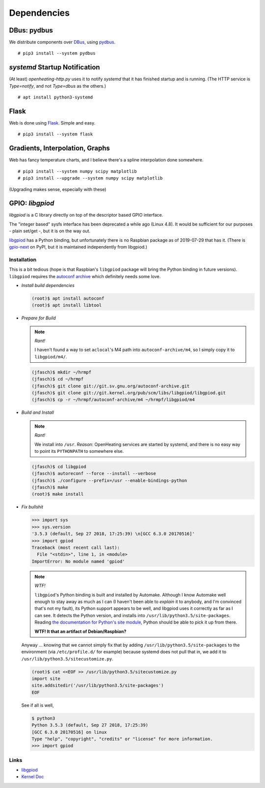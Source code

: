 Dependencies
============

DBus: pydbus
------------

We distribute components over `DBus <http://dbus.freedesktop.org/>`__,
using `pydbus <https://github.com/LEW21/pydbus>`__.

::

   # pip3 install --system pydbus

`systemd` Startup Notification
------------------------------

(At least) `openheating-http.py` uses it to notify `systemd` that it
has finished startup and is running. (The HTTP service is
`Type=notify`, and not `Type=dbus` as the others.)

::

   # apt install python3-systemd

Flask
-----

Web is done using `Flask
<https://www.palletsprojects.com/p/flask/>`__. Simple and easy.

::

   # pip3 install --system flask

Gradients, Interpolation, Graphs
--------------------------------

Web has fancy temperature charts, and I believe there's a spline
interpolation done somewhere.

:: 

   # pip3 install --system numpy scipy matplotlib
   # pip3 install --upgrade --system numpy scipy matplotlib

(Upgrading makes sense, especially with these)

GPIO: `libgpiod`
----------------

`libgpiod` is a C library directly on top of the descriptor based GPIO
interface.

The "integer based" sysfs interface has been deprecated a while ago
(Linux 4.8). It would be sufficient for our purposes - plain set/get
-, but it is on the way out.

`libgpiod
<https://git.kernel.org/pub/scm/libs/libgpiod/libgpiod.git/>`_ has a
Python binding, but unfortunately there is no Raspbian package as of
2019-07-29 that has it. (There is `gpio-next
<https://pypi.org/project/gpio-next/>`_ on PyPI, but it is maintained
independently from libgpiod.)

Installation
............

This is a bit tedious (hope is that Raspbian's ``libgpiod`` package
will bring the Python binding in future versions). ``libgpiod``
requires the `autoconf archive
<https://www.gnu.org/software/autoconf-archive/>`_ which definitely
needs some love.

* *Install build dependencies*

  .. code-block:: shell

     (root)$ apt install autoconf
     (root)$ apt install libtool

* *Prepare for Build*

  .. note:: *Rant!*

     I haven't found a way to set ``aclocal``'s M4 path into
     ``autoconf-archive/m4``, so I simply copy it to ``libgpiod/m4/``.

  .. code-block:: shell

     (jfasch)$ mkdir ~/hrmpf
     (jfasch)$ cd ~/hrmpf
     (jfasch)$ git clone git://git.sv.gnu.org/autoconf-archive.git
     (jfasch)$ git clone git://git.kernel.org/pub/scm/libs/libgpiod/libgpiod.git
     (jfasch)$ cp -r ~/hrmpf/autoconf-archive/m4 ~/hrmpf/libgpiod/m4

* *Build and Install*

  .. note:: *Rant!*

     We install into ``/usr``. *Reason*: OpenHeating services are
     started by systemd, and there is no easy way to point its
     ``PYTHONPATH`` to somewhere else.

  .. code-block:: shell

     (jfasch)$ cd libgpiod
     (jfasch)$ autoreconf --force --install --verbose
     (jfasch)$ ./configure --prefix=/usr --enable-bindings-python
     (jfasch)$ make
     (root)$ make install

* *Fix bullshit*

  .. code-block:: python

     >>> import sys
     >>> sys.version
     '3.5.3 (default, Sep 27 2018, 17:25:39) \n[GCC 6.3.0 20170516]'
     >>> import gpiod
     Traceback (most recent call last):
       File "<stdin>", line 1, in <module>
     ImportError: No module named 'gpiod'

  .. note:: *WTF!*

     ``libgpiod``'s Python binding is built and installed by
     Automake. Although I know Automake well enough to stay away as
     much as I can (I haven't been able to *explain* it to anybody,
     and I'm convinced that's not my fault), its Python support
     appears to be well, and libgpiod uses it correctly as far as I
     can see. It detects the Python version, and installs into
     ``/usr/lib/python3.5/site-packages``. Reading `the documentation
     for Python's site module
     <https://docs.python.org/3.5/library/site.html>`__, Python should
     be able to pick it up from there. 

     **WTF! It that an artifact of Debian/Raspbian?**

  Anyway ... knowing that we cannot simply fix that by adding
  ``/usr/lib/python3.5/site-packages`` to the environment (via
  ``/etc/profile.d/`` for example) because systemd does not pull that
  in, we add it to ``/usr/lib/python3.5/sitecustomize.py``.

  .. code-block:: shell

     (root)$ cat <<EOF >> /usr/lib/python3.5/sitecustomize.py
     import site
     site.addsitedir('/usr/lib/python3.5/site-packages')
     EOF

  See if all is well,

  .. code-block:: shell

     $ python3
     Python 3.5.3 (default, Sep 27 2018, 17:25:39) 
     [GCC 6.3.0 20170516] on linux
     Type "help", "copyright", "credits" or "license" for more information.
     >>> import gpiod

Links
.....

* `libgpiod <https://git.kernel.org/pub/scm/libs/libgpiod/libgpiod.git/>`_
* `Kernel Doc <https://www.kernel.org/doc/Documentation/gpio/consumer.txt>`_
